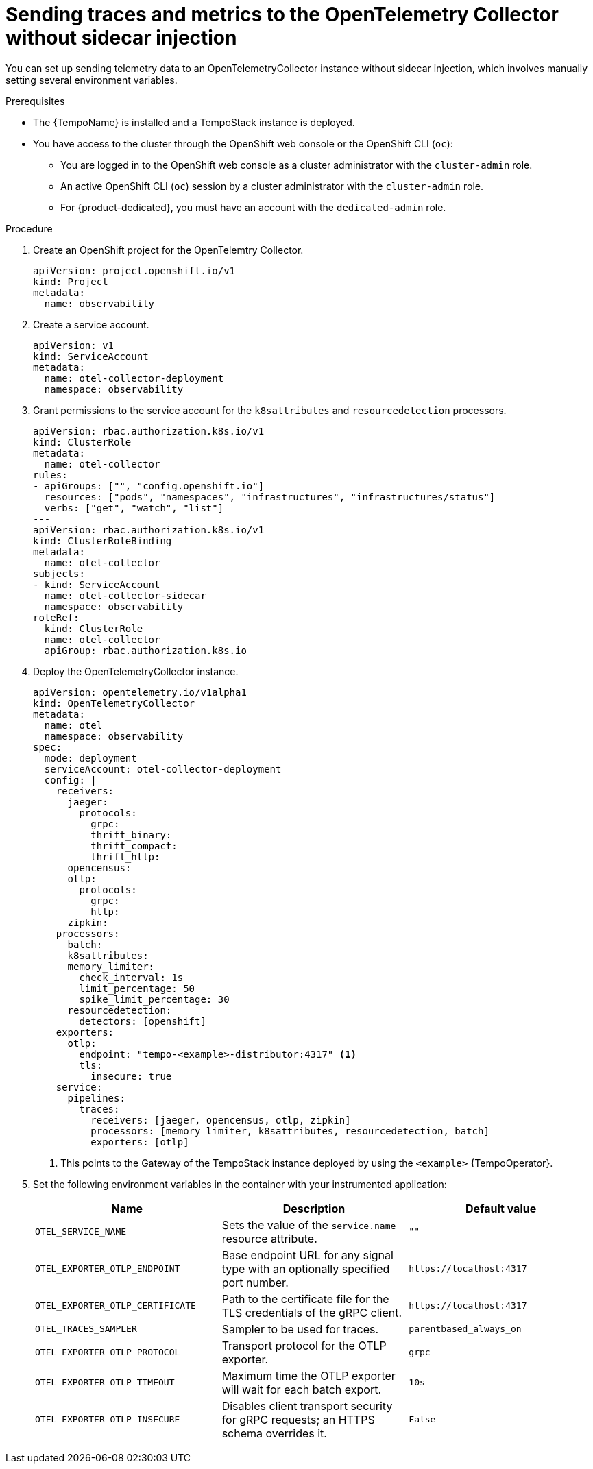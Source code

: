 // Module included in the following assemblies:
//
// * /distr_tracing/distr_tracing_otel/distr-tracing-otel-using.adoc

:_content-type: PROCEDURE
[id="distr-tracing-otel-send-traces-and-metrics-to-otel-collector-no-sidecar_{context}"]
= Sending traces and metrics to the OpenTelemetry Collector without sidecar injection

You can set up sending telemetry data to an OpenTelemetryCollector instance without sidecar injection, which involves manually setting several environment variables.

.Prerequisites

* The {TempoName} is installed and a TempoStack instance is deployed.

* You have access to the cluster through the OpenShift web console or the OpenShift CLI (`oc`):

** You are logged in to the OpenShift web console as a cluster administrator with the `cluster-admin` role.

** An active OpenShift CLI (`oc`) session by a cluster administrator with the `cluster-admin` role.

** For {product-dedicated}, you must have an account with the `dedicated-admin` role.

.Procedure

. Create an OpenShift project for the OpenTelemtry Collector.
+
[source,yaml]
----
apiVersion: project.openshift.io/v1
kind: Project
metadata:
  name: observability
----

. Create a service account.
+
[source,yaml]
----
apiVersion: v1
kind: ServiceAccount
metadata:
  name: otel-collector-deployment
  namespace: observability
----

. Grant permissions to the service account for the `k8sattributes` and `resourcedetection` processors.
+
[source,yaml]
----
apiVersion: rbac.authorization.k8s.io/v1
kind: ClusterRole
metadata:
  name: otel-collector
rules:
- apiGroups: ["", "config.openshift.io"]
  resources: ["pods", "namespaces", "infrastructures", "infrastructures/status"]
  verbs: ["get", "watch", "list"]
---
apiVersion: rbac.authorization.k8s.io/v1
kind: ClusterRoleBinding
metadata:
  name: otel-collector
subjects:
- kind: ServiceAccount
  name: otel-collector-sidecar
  namespace: observability
roleRef:
  kind: ClusterRole
  name: otel-collector
  apiGroup: rbac.authorization.k8s.io
----

. Deploy the OpenTelemetryCollector instance.
+
[source,yaml]
----
apiVersion: opentelemetry.io/v1alpha1
kind: OpenTelemetryCollector
metadata:
  name: otel
  namespace: observability
spec:
  mode: deployment
  serviceAccount: otel-collector-deployment
  config: |
    receivers:
      jaeger:
        protocols:
          grpc:
          thrift_binary:
          thrift_compact:
          thrift_http:
      opencensus:
      otlp:
        protocols:
          grpc:
          http:
      zipkin:
    processors:
      batch:
      k8sattributes:
      memory_limiter:
        check_interval: 1s
        limit_percentage: 50
        spike_limit_percentage: 30
      resourcedetection:
        detectors: [openshift]
    exporters:
      otlp:
        endpoint: "tempo-<example>-distributor:4317" <1>
        tls:
          insecure: true
    service:
      pipelines:
        traces:
          receivers: [jaeger, opencensus, otlp, zipkin]
          processors: [memory_limiter, k8sattributes, resourcedetection, batch]
          exporters: [otlp]
----
<1> This points to the Gateway of the TempoStack instance deployed by using the `<example>` {TempoOperator}.

. Set the following environment variables in the container with your instrumented application:
+
[options="header"]
[cols="l, a, a"]
|===
|Name |Description |Default value
|OTEL_SERVICE_NAME
|Sets the value of the `service.name` resource attribute.
|`""`

|OTEL_EXPORTER_OTLP_ENDPOINT
|Base endpoint URL for any signal type with an optionally specified port number.
|`\https://localhost:4317`

|OTEL_EXPORTER_OTLP_CERTIFICATE
|Path to the certificate file for the TLS credentials of the gRPC client.
|`\https://localhost:4317`

|OTEL_TRACES_SAMPLER
|Sampler to be used for traces.
|`parentbased_always_on`

|OTEL_EXPORTER_OTLP_PROTOCOL
|Transport protocol for the OTLP exporter.
|`grpc`

|OTEL_EXPORTER_OTLP_TIMEOUT
|Maximum time the OTLP exporter will wait for each batch export.
|`10s`

|OTEL_EXPORTER_OTLP_INSECURE
|Disables client transport security for gRPC requests; an HTTPS schema overrides it.
|`False`
|===
